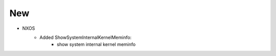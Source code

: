 --------------------------------------------------------------------------------
                            New
--------------------------------------------------------------------------------
* NXOS
    * Added ShowSystemInternalKernelMeminfo:
        * show system internal kernel meminfo